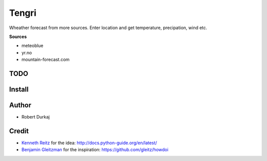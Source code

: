 Tengri
======

Wheather forecast from more sources. Enter location and get temperature,
precipation, wind etc. 

**Sources**

- meteoblue
- yr.no
- mountain-forecast.com
  
TODO
----

Install
-------

Author
------
- Robert Durkaj

Credit
------
- `Kenneth Reitz`_ for the idea: http://docs.python-guide.org/en/latest/ 
- `Benjamin Gleitzman`_ for the inspiration: https://github.com/gleitz/howdoi 

.. _`Kenneth Reitz`: https://www.kennethreitz.org/
.. _`Benjamin Gleitzman`: https://github.com/gleitz
